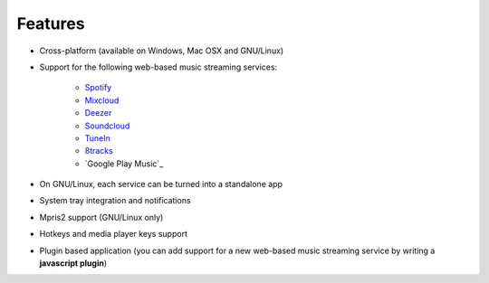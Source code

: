 Features
========

- Cross-platform (available on Windows, Mac OSX and GNU/Linux)
- Support for the following web-based music streaming services:

   - `Spotify`_
   - `Mixcloud`_
   - `Deezer`_
   - `Soundcloud`_
   - `TuneIn`_
   - `8tracks`_
   - `Google Play Music`_

- On GNU/Linux, each service can be turned into a standalone app
- System tray integration and notifications
- Mpris2 support (GNU/Linux only)
- Hotkeys and media player keys support
- Plugin based application (you can add support for a new web-based music
  streaming service by writing a **javascript plugin**)


.. _Spotify: http://spotify.com
.. _Mixcloud: http://www.mixcloud.com
.. _Deezer: http://www.deezer.com
.. _Soundcloud: http://www.soundclound.com
.. _TuneIn: http://www.tunein.com
.. _8tracks: http://www.8tracks.com
.. _Google Play Music:https://play.google.com/music/listen
